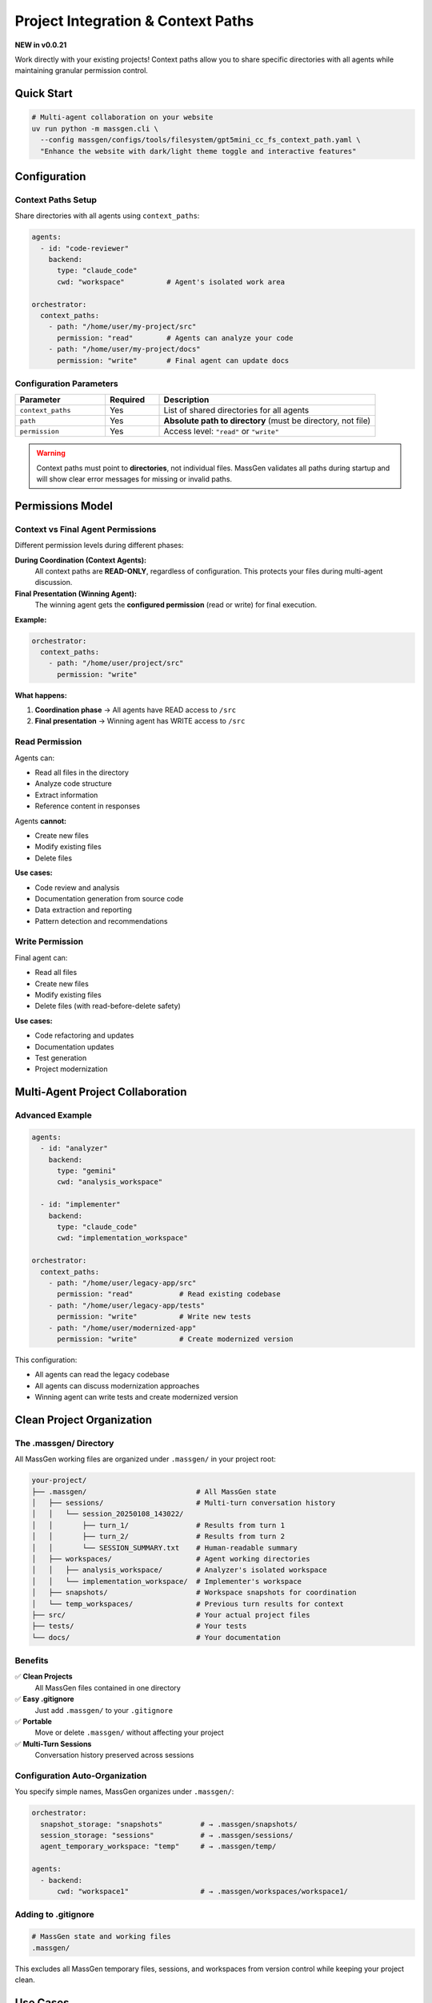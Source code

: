Project Integration & Context Paths
====================================

**NEW in v0.0.21**

Work directly with your existing projects! Context paths allow you to share specific directories with all agents while maintaining granular permission control.

Quick Start
-----------

.. code-block:: bash

   # Multi-agent collaboration on your website
   uv run python -m massgen.cli \
     --config massgen/configs/tools/filesystem/gpt5mini_cc_fs_context_path.yaml \
     "Enhance the website with dark/light theme toggle and interactive features"

Configuration
-------------

Context Paths Setup
~~~~~~~~~~~~~~~~~~~

Share directories with all agents using ``context_paths``:

.. code-block:: yaml

   agents:
     - id: "code-reviewer"
       backend:
         type: "claude_code"
         cwd: "workspace"          # Agent's isolated work area

   orchestrator:
     context_paths:
       - path: "/home/user/my-project/src"
         permission: "read"        # Agents can analyze your code
       - path: "/home/user/my-project/docs"
         permission: "write"       # Final agent can update docs

Configuration Parameters
~~~~~~~~~~~~~~~~~~~~~~~~

.. list-table::
   :header-rows: 1
   :widths: 25 15 60

   * - Parameter
     - Required
     - Description
   * - ``context_paths``
     - Yes
     - List of shared directories for all agents
   * - ``path``
     - Yes
     - **Absolute path to directory** (must be directory, not file)
   * - ``permission``
     - Yes
     - Access level: ``"read"`` or ``"write"``

.. warning::

   Context paths must point to **directories**, not individual files. MassGen validates all paths during startup and will show clear error messages for missing or invalid paths.

Permissions Model
-----------------

Context vs Final Agent Permissions
~~~~~~~~~~~~~~~~~~~~~~~~~~~~~~~~~~~

Different permission levels during different phases:

**During Coordination (Context Agents):**
   All context paths are **READ-ONLY**, regardless of configuration. This protects your files during multi-agent discussion.

**Final Presentation (Winning Agent):**
   The winning agent gets the **configured permission** (read or write) for final execution.

**Example:**

.. code-block:: yaml

   orchestrator:
     context_paths:
       - path: "/home/user/project/src"
         permission: "write"

**What happens:**

1. **Coordination phase** → All agents have READ access to ``/src``
2. **Final presentation** → Winning agent has WRITE access to ``/src``

Read Permission
~~~~~~~~~~~~~~~

Agents can:

* Read all files in the directory
* Analyze code structure
* Extract information
* Reference content in responses

Agents **cannot:**

* Create new files
* Modify existing files
* Delete files

**Use cases:**

* Code review and analysis
* Documentation generation from source code
* Data extraction and reporting
* Pattern detection and recommendations

Write Permission
~~~~~~~~~~~~~~~~

Final agent can:

* Read all files
* Create new files
* Modify existing files
* Delete files (with read-before-delete safety)

**Use cases:**

* Code refactoring and updates
* Documentation updates
* Test generation
* Project modernization

Multi-Agent Project Collaboration
----------------------------------

Advanced Example
~~~~~~~~~~~~~~~~

.. code-block:: yaml

   agents:
     - id: "analyzer"
       backend:
         type: "gemini"
         cwd: "analysis_workspace"

     - id: "implementer"
       backend:
         type: "claude_code"
         cwd: "implementation_workspace"

   orchestrator:
     context_paths:
       - path: "/home/user/legacy-app/src"
         permission: "read"           # Read existing codebase
       - path: "/home/user/legacy-app/tests"
         permission: "write"          # Write new tests
       - path: "/home/user/modernized-app"
         permission: "write"          # Create modernized version

This configuration:

* All agents can read the legacy codebase
* All agents can discuss modernization approaches
* Winning agent can write tests and create modernized version

Clean Project Organization
---------------------------

The .massgen/ Directory
~~~~~~~~~~~~~~~~~~~~~~~

All MassGen working files are organized under ``.massgen/`` in your project root:

.. code-block:: text

   your-project/
   ├── .massgen/                          # All MassGen state
   │   ├── sessions/                      # Multi-turn conversation history
   │   │   └── session_20250108_143022/
   │   │       ├── turn_1/                # Results from turn 1
   │   │       ├── turn_2/                # Results from turn 2
   │   │       └── SESSION_SUMMARY.txt    # Human-readable summary
   │   ├── workspaces/                    # Agent working directories
   │   │   ├── analysis_workspace/        # Analyzer's isolated workspace
   │   │   └── implementation_workspace/  # Implementer's workspace
   │   ├── snapshots/                     # Workspace snapshots for coordination
   │   └── temp_workspaces/               # Previous turn results for context
   ├── src/                               # Your actual project files
   ├── tests/                             # Your tests
   └── docs/                              # Your documentation

Benefits
~~~~~~~~

✅ **Clean Projects**
   All MassGen files contained in one directory

✅ **Easy .gitignore**
   Just add ``.massgen/`` to your ``.gitignore``

✅ **Portable**
   Move or delete ``.massgen/`` without affecting your project

✅ **Multi-Turn Sessions**
   Conversation history preserved across sessions

Configuration Auto-Organization
~~~~~~~~~~~~~~~~~~~~~~~~~~~~~~~~

You specify simple names, MassGen organizes under ``.massgen/``:

.. code-block:: yaml

   orchestrator:
     snapshot_storage: "snapshots"         # → .massgen/snapshots/
     session_storage: "sessions"           # → .massgen/sessions/
     agent_temporary_workspace: "temp"     # → .massgen/temp/

   agents:
     - backend:
         cwd: "workspace1"                 # → .massgen/workspaces/workspace1/

Adding to .gitignore
~~~~~~~~~~~~~~~~~~~~

.. code-block:: gitignore

   # MassGen state and working files
   .massgen/

This excludes all MassGen temporary files, sessions, and workspaces from version control while keeping your project clean.

Use Cases
---------

Code Review
~~~~~~~~~~~

Agents analyze your source code and suggest improvements:

.. code-block:: yaml

   orchestrator:
     context_paths:
       - path: "/home/user/project/src"
         permission: "read"
       - path: "/home/user/project/review-notes"
         permission: "write"

.. code-block:: bash

   uv run python -m massgen.cli \
     --config code_review.yaml \
     "Review the authentication module for security issues and best practices"

Documentation Generation
~~~~~~~~~~~~~~~~~~~~~~~~~

Agents read project code to understand context and generate/update documentation:

.. code-block:: yaml

   orchestrator:
     context_paths:
       - path: "/home/user/project/src"
         permission: "read"
       - path: "/home/user/project/docs"
         permission: "write"

.. code-block:: bash

   uv run python -m massgen.cli \
     --config doc_generator.yaml \
     "Update the API documentation to reflect recent changes in the auth module"

Data Processing
~~~~~~~~~~~~~~~

Agents access shared datasets and generate analysis reports:

.. code-block:: yaml

   orchestrator:
     context_paths:
       - path: "/home/user/datasets"
         permission: "read"
       - path: "/home/user/reports"
         permission: "write"

.. code-block:: bash

   uv run python -m massgen.cli \
     --config data_analysis.yaml \
     "Analyze the Q4 sales data and create a comprehensive report with visualizations"

Project Migration
~~~~~~~~~~~~~~~~~

Agents examine existing projects and create modernized versions:

.. code-block:: yaml

   orchestrator:
     context_paths:
       - path: "/home/user/old-project"
         permission: "read"
       - path: "/home/user/new-project"
         permission: "write"

.. code-block:: bash

   uv run python -m massgen.cli \
     --config migration.yaml \
     "Migrate the Flask 1.x application to Flask 3.x with modern best practices"

Security Considerations
-----------------------

.. warning::

   **Agents can autonomously read/write files** in context paths with write permission.

Before granting write access:

* ✅ **Backup your code** - Ensure you have version control or backups
* ✅ **Test first** - Try with read-only permission first
* ✅ **Isolated projects** - Consider testing on a copy of your project
* ✅ **Review permissions** - Double-check which paths have write access
* ✅ **Use version control** - Git/VCS allows easy rollback

Path Validation
~~~~~~~~~~~~~~~

MassGen validates all context paths at startup:

* ✅ Paths must exist
* ✅ Paths must be directories (not files)
* ✅ Paths must be absolute (not relative)

**Error messages:**

.. code-block:: text

   Error: Context path '/home/user/project/file.txt' is not a directory
   Error: Context path '/home/user/missing' does not exist
   Error: Context path must be absolute, got 'relative/path'

Best Practices
--------------

1. **Start with read-only** - Analyze before modifying
2. **Granular permissions** - Only grant write where needed
3. **Use .gitignore** - Exclude ``.massgen/`` from version control
4. **Review agent work** - Check ``.massgen/workspaces/`` before accepting changes
5. **Backup important projects** - Use Git or other VCS
6. **Test configurations** - Try on sample projects first

Example: Complete Project Setup
--------------------------------

.. code-block:: yaml

   agents:
     - id: "analyzer"
       backend:
         type: "gemini"
         model: "gemini-2.5-flash"
         cwd: "analyzer_workspace"

     - id: "developer"
       backend:
         type: "claude_code"
         model: "claude-sonnet-4"
         cwd: "developer_workspace"

   orchestrator:
     # Project integration
     context_paths:
       - path: "/Users/me/myproject/src"
         permission: "read"           # Analyze existing code
       - path: "/Users/me/myproject/tests"
         permission: "write"          # Generate tests
       - path: "/Users/me/myproject/docs"
         permission: "write"          # Update documentation

     # MassGen state (auto-organized under .massgen/)
     snapshot_storage: "snapshots"
     session_storage: "sessions"
     agent_temporary_workspace: "temp"

   ui:
     display_type: "rich_terminal"
     logging_enabled: true

**Project structure after running:**

.. code-block:: text

   myproject/
   ├── .massgen/                    # All MassGen state
   │   ├── workspaces/
   │   │   ├── analyzer_workspace/
   │   │   └── developer_workspace/
   │   ├── snapshots/
   │   ├── sessions/
   │   └── temp/
   ├── src/                         # Your source (read access)
   ├── tests/                       # Generated tests (write access)
   ├── docs/                        # Updated docs (write access)
   └── .gitignore                   # Contains .massgen/

Next Steps
----------

* :doc:`file_operations` - Learn more about workspace management
* :doc:`mcp_integration` - Additional tools for project work
* :doc:`multi_turn_mode` - Iterative project development across turns
* :doc:`../quickstart/running-massgen` - More examples
